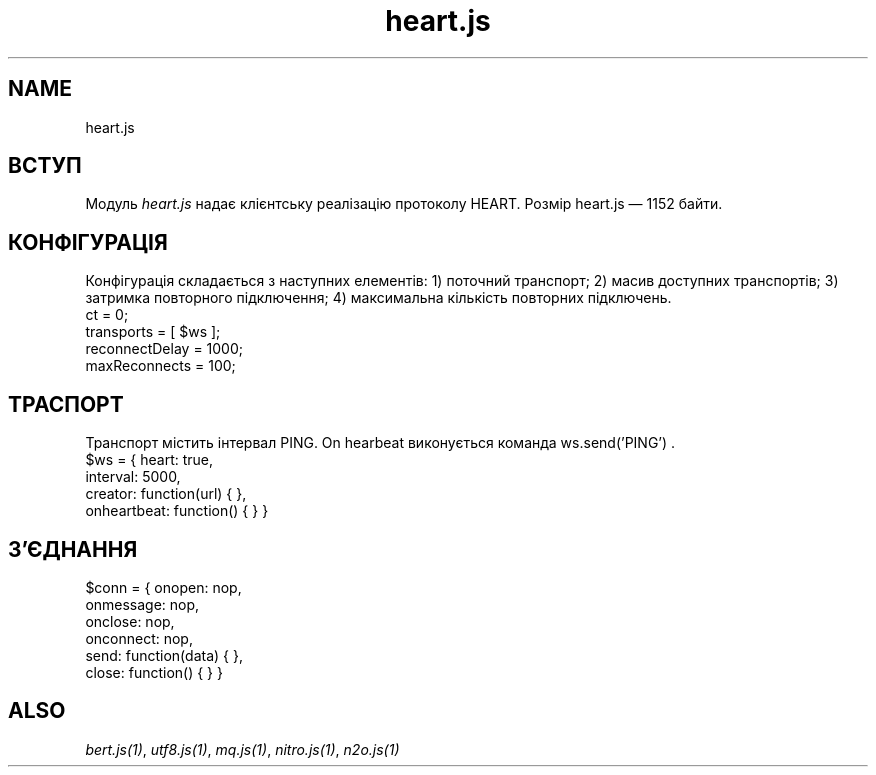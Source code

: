 .TH heart.js 1 "heart.js" "Synrc Research Center" "HEART.JS"
.SH NAME
heart.js

.SH ВСТУП
.LP
Модуль
\fIheart.js\fR\& надає клієнтську реалізацію протоколу HEART.
Розмір
heart.js
— 1152 байти.

.SH КОНФІГУРАЦІЯ
.LP
Конфігурація складається з наступних елементів:
1) поточний транспорт;
2) масив доступних транспортів;
3) затримка повторного підключення;
4) максимальна кількість повторних підключень.
.nf
ct = 0;
transports = [ $ws ];
reconnectDelay = 1000;
maxReconnects = 100;
.fi

.SH ТРАСПОРТ
.LP
Транспорт містить інтервал PING. On hearbeat виконується команда ws.send('PING') .
.nf
$ws = { heart: true,
interval: 5000,
creator: function(url) { },
onheartbeat: function() { } }
.fi

.SH З'ЄДНАННЯ
.nf
$conn = { onopen: nop,
onmessage: nop,
onclose: nop,
onconnect: nop,
send:  function(data) { },
close: function() { } }
.fi

.SH ALSO
.LP
\fB\fIbert.js(1)\fR\&\fR\&, \fB\fIutf8.js(1)\fR\&\fR\&, \fB\fImq.js(1)\fR\&\fR\&, \fB\fInitro.js(1)\fR\&\fR\&, \fB\fIn2o.js(1)\fR\&\fR\&
